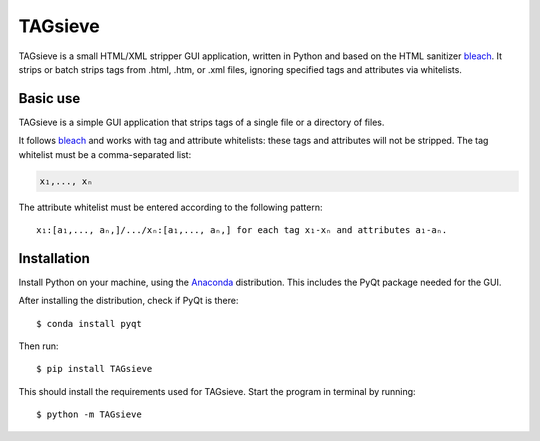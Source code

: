 ========
TAGsieve
========

TAGsieve is a small HTML/XML stripper GUI application, written in Python and based on the HTML sanitizer bleach_. It strips or batch strips tags from .html, .htm, or .xml files, ignoring specified tags and attributes via whitelists.

Basic use
=========
TAGsieve is a simple GUI application that strips tags of a single file or a directory of files.

.. image:: tagsievegui.png
	:height: 200
	:width: 200
	:scale: 50%

It follows bleach_ and works with tag and attribute whitelists: these tags and attributes will not be stripped. The tag whitelist must be a comma-separated list:

.. code-block:: python

	x₁,..., xₙ

The attribute whitelist must be entered according to the following pattern::

	x₁:[a₁,..., aₙ,]/.../xₙ:[a₁,..., aₙ,] for each tag x₁-xₙ and attributes a₁-aₙ.

Installation
============
Install Python on your machine, using the Anaconda_ distribution. This includes the PyQt package needed for the GUI.

After installing the distribution, check if PyQt is there::

	$ conda install pyqt

Then run::

	$ pip install TAGsieve

This should install the requirements used for TAGsieve. Start the program in terminal by running::

	$ python -m TAGsieve

.. _bleach: https://github.com/jsocol/bleach
.. _Anaconda: http://continuum.io/downloads
